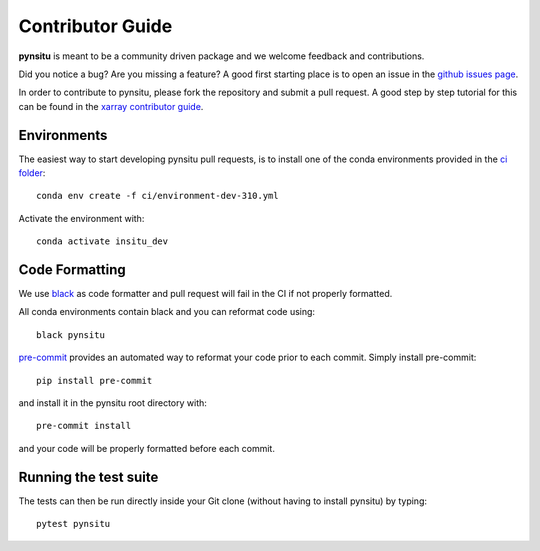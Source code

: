 .. _contributor_guide:

Contributor Guide
-----------------

**pynsitu** is meant to be a community driven package and we welcome feedback and
contributions.

Did you notice a bug? Are you missing a feature? A good first starting place is to
open an issue in the `github issues page <https://github.com/apatlpo/pynsitu/issues>`_.


In order to contribute to pynsitu, please fork the repository and submit a pull request.
A good step by step tutorial for this can be found in the
`xarray contributor guide <https://xarray.pydata.org/en/stable/contributing.html#working-with-the-code>`_.


Environments
^^^^^^^^^^^^
The easiest way to start developing pynsitu pull requests,
is to install one of the conda environments provided in the `ci folder <https://github.com/apatlpo/pynsitu/tree/main/ci>`_::

    conda env create -f ci/environment-dev-310.yml

Activate the environment with::

    conda activate insitu_dev

Code Formatting
^^^^^^^^^^^^^^^

We use `black <https://github.com/python/black>`_ as code formatter and pull request will
fail in the CI if not properly formatted.

All conda environments contain black and you can reformat code using::

    black pynsitu

`pre-commit <https://pre-commit.com/>`_ provides an automated way to reformat your code
prior to each commit. Simply install pre-commit::

    pip install pre-commit

and install it in the pynsitu root directory with::

    pre-commit install

and your code will be properly formatted before each commit.

Running the test suite
^^^^^^^^^^^^^^^^^^^^^^

The tests can then be run directly inside your Git clone (without having to install pynsitu) by typing::

    pytest pynsitu

..
    (To be made function or updated) How to release a new version of pynsitu (for maintainers only)
    ^^^^^^^^^^^^^^^^^^^^^^^^^^^^^^^^^^^^^^^^^^^^^^^^^^^^^^^^^^^
    The process of releasing at this point is very easy.

    We need only two things: A PR to update the documentation and and making a release on github.

    1. Make sure that all the new features/bugfixes etc are appropriately documented in `doc/whats-new.rst`, add the date to the current release and make an empty (unreleased) entry for the next minor release as a PR.
    2. Navigate to the 'tags' symbol on the repos main page, click on 'Releases' and on 'Draft new release' on the right. Add the version number and a short description and save the release.

    From here the github actions take over and package things for `Pypi <https://pypi.org/project/pynsitu/>`_.
    (not valid to be made functional / updated) The conda-forge package will be triggered by the Pypi release and you will have to approve a PR in `xrft-feedstock <https://github.com/conda-forge/xrft-feedstock>`_. This takes a while, usually a few hours to a day.

    Thats it!
